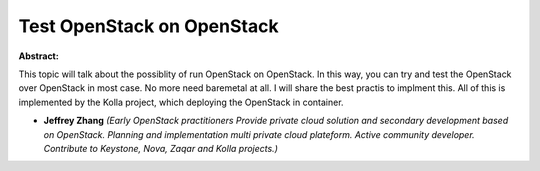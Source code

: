 Test OpenStack on OpenStack
~~~~~~~~~~~~~~~~~~~~~~~~~~~

**Abstract:**

This topic will talk about the possiblity of run OpenStack on OpenStack. In this way, you can try and test the OpenStack over OpenStack in most case. No more need baremetal at all. I will share the best practis to implment this. All of this is implemented by the Kolla project, which deploying the OpenStack in container. 


* **Jeffrey Zhang** *(Early OpenStack practitioners Provide private cloud solution and secondary development based on OpenStack. Planning and implementation multi private cloud plateform. Active community developer. Contribute to Keystone, Nova, Zaqar and Kolla projects.)*
